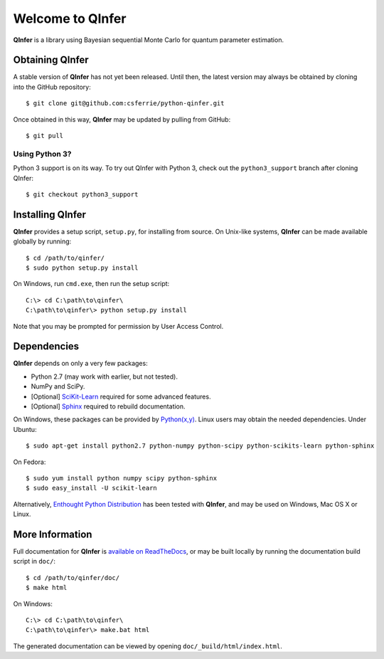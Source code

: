 =================
Welcome to QInfer
=================

.. image:: https://zenodo.org/badge/19664/QInfer/python-qinfer.svg
   :target: https://zenodo.org/badge/latestdoi/19664/QInfer/python-qinfer

.. image:: https://travis-ci.org/QInfer/python-qinfer.svg?branch=master
    :target: https://travis-ci.org/QInfer/python-qinfer

.. image:: https://coveralls.io/repos/github/QInfer/python-qinfer/badge.svg?branch=master
    :target: https://coveralls.io/github/QInfer/python-qinfer?branch=master 

.. image:: https://codeclimate.com/github/QInfer/python-qinfer/badges/gpa.svg
   :target: https://codeclimate.com/github/QInfer/python-qinfer
   :alt: Code Climate

**QInfer** is a library using Bayesian sequential Monte Carlo for quantum
parameter estimation.


Obtaining QInfer
================

A stable version of **QInfer** has not yet been released. Until then,
the latest version may always be obtained by cloning into the GitHub
repository::

    $ git clone git@github.com:csferrie/python-qinfer.git
    
Once obtained in this way, **QInfer** may be updated by pulling from GitHub::

    $ git pull

Using Python 3?
~~~~~~~~~~~~~~~

Python 3 support is on its way. To try out QInfer with Python 3, check out
the ``python3_support`` branch after cloning QInfer::

    $ git checkout python3_support

Installing QInfer
=================

**QInfer** provides a setup script, ``setup.py``, for installing from source.
On Unix-like systems, **QInfer** can be made available globally by running::

    $ cd /path/to/qinfer/
    $ sudo python setup.py install

On Windows, run ``cmd.exe``, then run the setup script::

    C:\> cd C:\path\to\qinfer\
    C:\path\to\qinfer\> python setup.py install
    
Note that you may be prompted for permission by User Access Control.

Dependencies
============

**QInfer** depends on only a very few packages:

- Python 2.7 (may work with earlier, but not tested).
- NumPy and SciPy.
- [Optional] `SciKit-Learn`_ required for some advanced features.
- [Optional] `Sphinx`_ required to rebuild documentation.

On Windows, these packages can be provided by `Python(x,y)`_. Linux users may
obtain the needed dependencies. Under Ubuntu::

    $ sudo apt-get install python2.7 python-numpy python-scipy python-scikits-learn python-sphinx
    
On Fedora::

    $ sudo yum install python numpy scipy python-sphinx
    $ sudo easy_install -U scikit-learn

Alternatively,
`Enthought Python Distribution`_ has been tested with **QInfer**, and may be
used on Windows, Mac OS X or Linux.

More Information
================

Full documentation for **QInfer** is
`available on ReadTheDocs <http://python-qinfer.readthedocs.org/en/latest/>`_,
or may be built locally by running the documentation
build script in ``doc/``::

    $ cd /path/to/qinfer/doc/
    $ make html
    
On Windows::
    
    C:\> cd C:\path\to\qinfer\
    C:\path\to\qinfer\> make.bat html
    
The generated documentation can be viewed by opening
``doc/_build/html/index.html``.

.. _Enthought Python Distribution: http://www.enthought.com/products/epd.php
.. _Python(x,y): http://code.google.com/p/pythonxy/
.. _SciKit-Learn: http://scikit-learn.org/stable/
.. _Sphinx: http://sphinx-doc.org/
